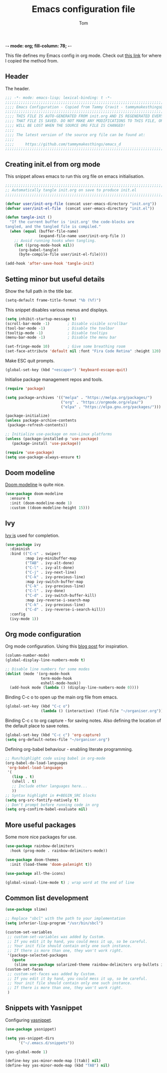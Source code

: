 -*- mode: org; fill-column: 78; -*-
#+TITLE: Emacs configuration file
#+AUTHOR: Tom
#+BABEL: :cache yes
#+LATEX_HEADER: \usepackage{parskip}
#+LATEX_HEADER: \usepackage{inconsolata}
#+LATEX_HEADER: \usepackage[utf8]{inputenc}
#+PROPERTY: header-args :tangle init.el

This file defines my Emacs config in org mode. Check out [[https://tammymakesthings.com/posts/2020-04-28-literate-emacs-configuration-in-org-mode/][this link]] for where I copied the method from.

** Header

The header.

#+begin_src emacs-lisp :tangle yes
   ;;; -*- mode: emacs-lisp; lexical-binding: t -*-
   ;;;;;;;;;;;;;;;;;;;;;;;;;;;;;;;;;;;;;;;;;;;;;;;;;;;;;;;;;;;;;;;;;;;;;;;;;;;;;;
   ;;;; Emacs Configuration - Copied from Tammy Cravit - tammymakesthings@gmail.com
   ;;;;;;;;;;;;;;;;;;;;;;;;;;;;;;;;;;;;;;;;;;;;;;;;;;;;;;;;;;;;;;;;;;;;;;;;;;;;;;
   ;;;; THIS FILE IS AUTO-GENERATED FROM init.org AND IS REGENERATED EVERY TIME
   ;;;; THAT FILE IS SAVED. DO NOT MAKE ANY MODIFICATIONS TO THIS FILE, OR THEY
   ;;;; WILL BE LOST WHEN THE SOURCE ORG FILE IS CHANGED!
   ;;;;
   ;;;; The latest version of the source org file can be found at:
   ;;;;
   ;;;;     https://github.com/tammymakesthings/emacs_d
   ;;;;;;;;;;;;;;;;;;;;;;;;;;;;;;;;;;;;;;;;;;;;;;;;;;;;;;;;;;;;;;;;;;;;;;;;;;;;;;

 #+end_src

** Creating init.el from org mode

This snippet allows emacs to run this org file on emacs initialisation.

#+begin_src emacs-lisp
  ;;;;;;;;;;;;;;;;;;;;;;;;;;;;;;;;;;;;;;;;;;;;;;;;;;;;;;;;;;;;;;;;;;;;;;;;;;;;;;
  ;; Automatically tangle init.org on save to produce init.el
  ;;;;;;;;;;;;;;;;;;;;;;;;;;;;;;;;;;;;;;;;;;;;;;;;;;;;;;;;;;;;;;;;;;;;;;;;;;;;;;

  (defvar user/init-org-file (concat user-emacs-directory "init.org"))
  (defvar user/init-el-file  (concat user-emacs-directory "init.el"))

  (defun tangle-init ()
    "If the current buffer is 'init.org' the code-blocks are
  tangled, and the tangled file is compiled."
    (when (equal (buffer-file-name)
                 (expand-file-name user/init-org-file ))
      ;; Avoid running hooks when tangling.
      (let ((prog-mode-hook nil))
        (org-babel-tangle)
        (byte-compile-file user/init-el-file))))

  (add-hook 'after-save-hook 'tangle-init)
#+end_src

** Setting minor but useful details

Show the full path in the title bar.

#+begin_src emacs-lisp
  (setq-default frame-title-format "%b (%f)")
#+end_src

This snippet disables various menus and displays.

#+begin_src emacs-lisp
(setq inhibit-startup-message t)
(scroll-bar-mode -1)        ; Disable visible scrollbar
(tool-bar-mode -1)          ; Disable the toolbar
(tooltip-mode -1)           ; Disable tooltips
(menu-bar-mode -1)          ; Disable the menu bar

(set-fringe-mode 10)        ; Give some breathing room
(set-face-attribute 'default nil :font "Fira Code Retina" :height 120)
#+end_src

Make ESC quit prompts.

#+begin_src emacs-lisp
(global-set-key (kbd "<escape>") 'keyboard-escape-quit)
#+end_src

Initialise package management repos and tools.

#+begin_src emacs-lisp
(require 'package)

(setq package-archives '(("melpa" . "https://melpa.org/packages/")
                         ("org" . "https://orgmode.org/elpa/")
                         ("elpa" . "https://elpa.gnu.org/packages/")))

(package-initialize)
(unless package-archive-contents
 (package-refresh-contents))

;; Initialize use-package on non-Linux platforms
(unless (package-installed-p 'use-package)
   (package-install 'use-package))

(require 'use-package)
(setq use-package-always-ensure t)
#+end_src 

** Doom modeline

[[https://seagle0128.github.io/doom-modeline/][Doom modeline]] is quite nice.

#+begin_src emacs-lisp
(use-package doom-modeline
  :ensure t
  :init (doom-modeline-mode 1)
  :custom ((doom-modeline-height 15)))
#+end_src 

** Ivy

[[https://github.com/abo-abo/swiper][Ivy is]] used for completion.

#+begin_src emacs-lisp
(use-package ivy
  :diminish
  :bind (("C-s" . swiper)
         :map ivy-minibuffer-map
         ("TAB" . ivy-alt-done)	
         ("C-l" . ivy-alt-done)
         ("C-j" . ivy-next-line)
         ("C-k" . ivy-previous-line)
         :map ivy-switch-buffer-map
         ("C-k" . ivy-previous-line)
         ("C-l" . ivy-done)
         ("C-d" . ivy-switch-buffer-kill)
         :map ivy-reverse-i-search-map
         ("C-k" . ivy-previous-line)
         ("C-d" . ivy-reverse-i-search-kill))
  :config
  (ivy-mode 1))
#+end_src

** Org mode configuration

Org mode configuration. Using this [[https://sachachua.com/blog/2015/02/learn-take-notes-efficiently-org-mode/][blog post]] for inspiration.

#+begin_src emacs-lisp
(column-number-mode)
(global-display-line-numbers-mode t)

;; Disable line numbers for some modes
(dolist (mode '(org-mode-hook
                term-mode-hook
                eshell-mode-hook))
  (add-hook mode (lambda () (display-line-numbers-mode 0))))
#+end_src

Binding C-c o to open up the main org file from emacs.

#+begin_src emacs-lisp
(global-set-key (kbd "C-c o") 
                (lambda () (interactive) (find-file "~/organiser.org")))
#+end_src

Binding C-c c to org capture - for saving notes. Also defining the location of the default place to save notes.

#+begin_src emacs-lisp
(global-set-key (kbd "C-c c") 'org-capture)
(setq org-default-notes-file "~/organiser.org")
#+end_src

Defining org-babel behaviour - enabling literate programming.

#+begin_src emacs-lisp
;; Run/highlight code using babel in org-mode
(org-babel-do-load-languages
 'org-babel-load-languages
 '(
   (lisp . t)
   (shell . t)
   ;; Include other languages here...
   ))
;; Syntax highlight in #+BEGIN_SRC blocks
(setq org-src-fontify-natively t)
;; Don't prompt before running code in org
(setq org-confirm-babel-evaluate nil)
#+end_src

** More useful packages

Some more nice packages for use.

#+begin_src emacs-lisp
(use-package rainbow-delimiters
  :hook (prog-mode . rainbow-delimiters-mode))

(use-package doom-themes
  :init (load-theme 'doom-palenight t))

(use-package all-the-icons)

(global-visual-line-mode t) ; wrap word at the end of line
#+end_src

** Common list development

#+begin_src emacs-lisp
(use-package slime)

;; Replace "sbcl" with the path to your implementation
(setq inferior-lisp-program "/usr/bin/sbcl")

(custom-set-variables
 ;; custom-set-variables was added by Custom.
 ;; If you edit it by hand, you could mess it up, so be careful.
 ;; Your init file should contain only one such instance.
 ;; If there is more than one, they won't work right.
 '(package-selected-packages
   (quote
    (slime use-package solarized-theme rainbow-delimiters org-bullets ivy doom-themes doom-modeline))))
(custom-set-faces
 ;; custom-set-faces was added by Custom.
 ;; If you edit it by hand, you could mess it up, so be careful.
 ;; Your init file should contain only one such instance.
 ;; If there is more than one, they won't work right.
 )
#+end_src

** Snippets with Yasnippet

Configuring [[https://github.com/joaotavora/yasnippet][yasnippet]].

#+begin_src emacs-lisp
(use-package yasnippet)

(setq yas-snippet-dirs
      '("~/.emacs.d/snippets"))

(yas-global-mode 1)

(define-key yas-minor-mode-map [(tab)] nil)
(define-key yas-minor-mode-map (kbd "TAB") nil)
#+end_src



